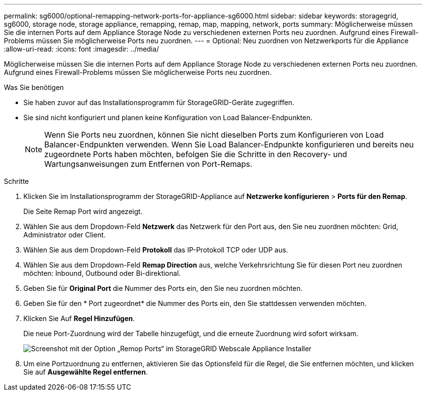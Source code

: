 ---
permalink: sg6000/optional-remapping-network-ports-for-appliance-sg6000.html 
sidebar: sidebar 
keywords: storagegrid, sg6000, storage node, storage appliance, remapping, remap, map, mapping, network, ports 
summary: Möglicherweise müssen Sie die internen Ports auf dem Appliance Storage Node zu verschiedenen externen Ports neu zuordnen. Aufgrund eines Firewall-Problems müssen Sie möglicherweise Ports neu zuordnen. 
---
= Optional: Neu zuordnen von Netzwerkports für die Appliance
:allow-uri-read: 
:icons: font
:imagesdir: ../media/


[role="lead"]
Möglicherweise müssen Sie die internen Ports auf dem Appliance Storage Node zu verschiedenen externen Ports neu zuordnen. Aufgrund eines Firewall-Problems müssen Sie möglicherweise Ports neu zuordnen.

.Was Sie benötigen
* Sie haben zuvor auf das Installationsprogramm für StorageGRID-Geräte zugegriffen.
* Sie sind nicht konfiguriert und planen keine Konfiguration von Load Balancer-Endpunkten.
+

NOTE: Wenn Sie Ports neu zuordnen, können Sie nicht dieselben Ports zum Konfigurieren von Load Balancer-Endpunkten verwenden. Wenn Sie Load Balancer-Endpunkte konfigurieren und bereits neu zugeordnete Ports haben möchten, befolgen Sie die Schritte in den Recovery- und Wartungsanweisungen zum Entfernen von Port-Remaps.



.Schritte
. Klicken Sie im Installationsprogramm der StorageGRID-Appliance auf *Netzwerke konfigurieren* > *Ports für den Remap*.
+
Die Seite Remap Port wird angezeigt.

. Wählen Sie aus dem Dropdown-Feld *Netzwerk* das Netzwerk für den Port aus, den Sie neu zuordnen möchten: Grid, Administrator oder Client.
. Wählen Sie aus dem Dropdown-Feld *Protokoll* das IP-Protokoll TCP oder UDP aus.
. Wählen Sie aus dem Dropdown-Feld *Remap Direction* aus, welche Verkehrsrichtung Sie für diesen Port neu zuordnen möchten: Inbound, Outbound oder Bi-direktional.
. Geben Sie für *Original Port* die Nummer des Ports ein, den Sie neu zuordnen möchten.
. Geben Sie für den * Port zugeordnet* die Nummer des Ports ein, den Sie stattdessen verwenden möchten.
. Klicken Sie Auf *Regel Hinzufügen*.
+
Die neue Port-Zuordnung wird der Tabelle hinzugefügt, und die erneute Zuordnung wird sofort wirksam.

+
image::../media/remap_ports.gif[Screenshot mit der Option „Remop Ports“ im StorageGRID Webscale Appliance Installer]

. Um eine Portzuordnung zu entfernen, aktivieren Sie das Optionsfeld für die Regel, die Sie entfernen möchten, und klicken Sie auf *Ausgewählte Regel entfernen*.


